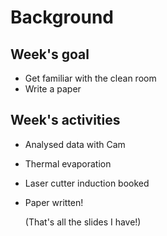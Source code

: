 #+OPTIONS: H:2 toc:nil
#+LATEX_CLASS: beamer
#+COLUMNS: %45ITEM %10BEAMER_env(Env) %10BEAMER_act(Act) %4BEAMER_col(Col) %8BEAMER_opt(Opt)
#+BEAMER_THEME: UoB
#+AUTHOR: Mark Blyth
#+TITLE: 
#+DATE:

* Background
** Week's goal
   * Get familiar with the clean room
   * Write a paper
** Week's activities
   * Analysed data with Cam
   * Thermal evaporation 
   * Laser cutter induction booked
   * Paper written!

    \vfill

     (That's all the slides I have!)
